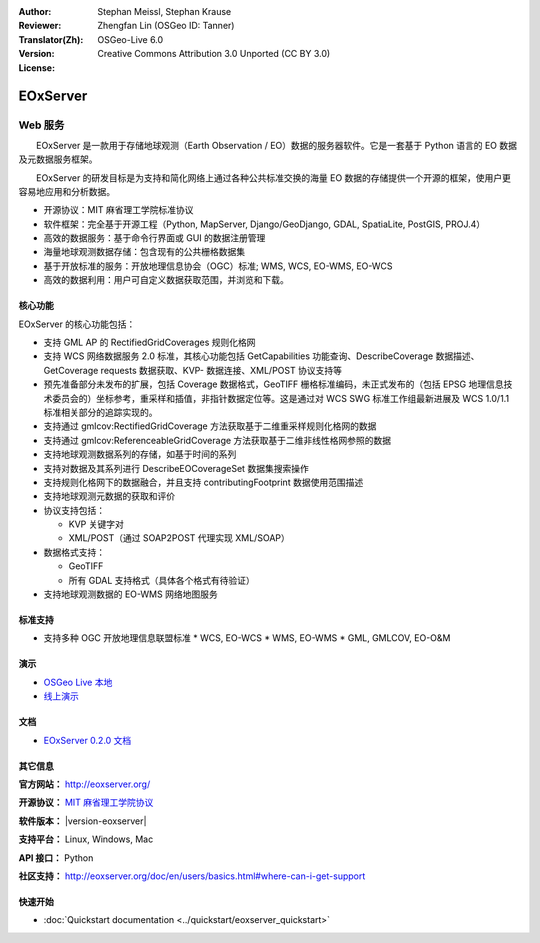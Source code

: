 :Author: Stephan Meissl, Stephan Krause
:Reviewer: 
:Translator(Zh): Zhengfan Lin (OSGeo ID: Tanner)
:Version: OSGeo-Live 6.0
:License: Creative Commons Attribution 3.0 Unported (CC BY 3.0)

.. image:: ../../images/project_logos/logo-eoxserver-2.png
  :scale: 65 %
  :alt: project logo
  :align: right
  :target: http://eoxserver.org/

EOxServer
================================================================================

Web 服务
~~~~~~~~~~~~~~~~~~~~~~~~~~~~~~~~~~~~~~~~~~~~~~~~~~~~~~~~~~~~~~~~~~~~~~~~~~~~~~~~

　　EOxServer 是一款用于存储地球观测（Earth Observation / EO）数据的服务器软件。它是一套基于 Python 语言的 EO 数据及元数据服务框架。

　　EOxServer 的研发目标是为支持和简化网络上通过各种公共标准交换的海量 EO 数据的存储提供一个开源的框架，使用户更容易地应用和分析数据。

* 开源协议：MIT 麻省理工学院标准协议
* 软件框架：完全基于开源工程（Python, MapServer, 
  Django/GeoDjango, GDAL, SpatiaLite, PostGIS, PROJ.4）
* 高效的数据服务：基于命令行界面或 GUI 的数据注册管理
* 海量地球观测数据存储：包含现有的公共栅格数据集
* 基于开放标准的服务：开放地理信息协会（OGC）标准; WMS, WCS, EO-WMS, EO-WCS
* 高效的数据利用：用户可自定义数据获取范围，并浏览和下载。

.. image:: ../../images/screenshots/1024x768/eoxserver_screenshot.png
  :scale: 50 %
  :alt: EOxServer embedded client screen shot
  :align: right


核心功能
--------------------------------------------------------------------------------

EOxServer 的核心功能包括：

* 支持 GML AP 的 RectifiedGridCoverages 规则化格网
* 支持 WCS 网络数据服务 2.0 标准，其核心功能包括 GetCapabilities 功能查询、DescribeCoverage 数据描述、GetCoverage requests 数据获取、KVP- 数据连接、XML/POST 协议支持等
* 预先准备部分未发布的扩展，包括 Coverage 数据格式，GeoTIFF 栅格标准编码，未正式发布的（包括 EPSG 地理信息技术委员会的）坐标参考，重采样和插值，非指针数据定位等。这是通过对 WCS SWG 标准工作组最新进展及 WCS 1.0/1.1 标准相关部分的追踪实现的。
* 支持通过 gmlcov:RectifiedGridCoverage 方法获取基于二维重采样规则化格网的数据
* 支持通过 gmlcov:ReferenceableGridCoverage 方法获取基于二维非线性格网参照的数据
* 支持地球观测数据系列的存储，如基于时间的系列
* 支持对数据及其系列进行 DescribeEOCoverageSet 数据集搜索操作
* 支持规则化格网下的数据融合，并且支持 contributingFootprint 数据使用范围描述
* 支持地球观测元数据的获取和评价
* 协议支持包括：

  * KVP 关键字对
  * XML/POST（通过 SOAP2POST 代理实现 XML/SOAP）

* 数据格式支持：

  * GeoTIFF
  * 所有 GDAL 支持格式（具体各个格式有待验证）

* 支持地球观测数据的 EO-WMS 网络地图服务

标准支持
--------------------------------------------------------------------------------

* 支持多种 OGC 开放地理信息联盟标准
  * WCS, EO-WCS
  * WMS, EO-WMS
  * GML, GMLCOV, EO-O&M

演示
--------------------------------------------------------------------------------

* `OSGeo Live 本地 <http://localhost/eoxsever/>`_
* `线上演示 <https://eoxserver.org/demo_stable/>`_

文档
--------------------------------------------------------------------------------

* `EOxServer 0.2.0 文档 <../../eoxserver-docs/EOxServer_documentation.pdf>`_

其它信息
--------------------------------------------------------------------------------

**官方网站：** http://eoxserver.org/

**开源协议：** `MIT 麻省理工学院协议 <http://eoxserver.org/doc/copyright.html#license>`_

**软件版本：** |version-eoxserver|

**支持平台：** Linux, Windows, Mac

**API 接口：** Python

**社区支持：** http://eoxserver.org/doc/en/users/basics.html#where-can-i-get-support

快速开始
--------------------------------------------------------------------------------
    
* :doc:`Quickstart documentation <../quickstart/eoxserver_quickstart>`
